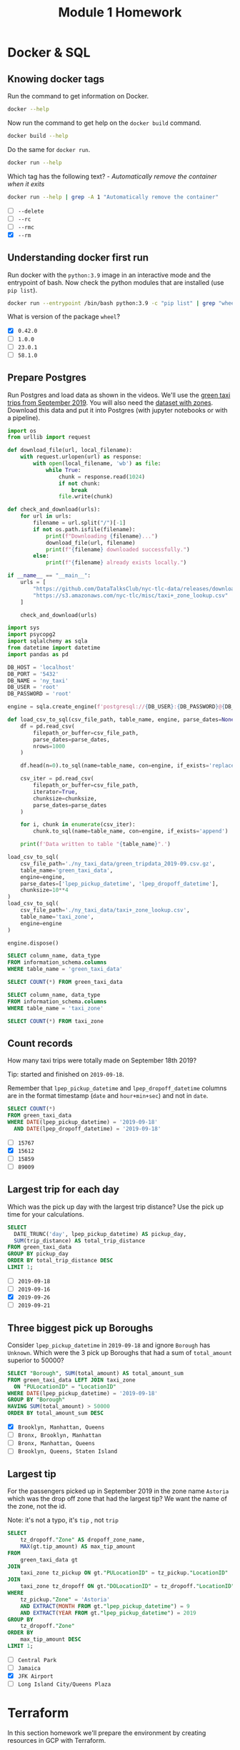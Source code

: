 #+title: Module 1 Homework

* Docker & SQL
:PROPERTIES:
:header-args+: :eval never-export
:header-args+: :exports both
:header-args:sql+: :engine postgresql
:header-args:sql+: :dbhost localhost
:header-args:sql+: :dbuser root
:header-args:sql+: :dbpassword root
:header-args:sql+: :database ny_taxi
:header-args:sql+: :dbport 5432
:END:
** Knowing docker tags

Run the command to get information on Docker.

#+begin_src sh :results verbatim
docker --help
#+end_src

#+RESULTS:
#+begin_example

Usage:  docker [OPTIONS] COMMAND

A self-sufficient runtime for containers

Common Commands:
  run         Create and run a new container from an image
  exec        Execute a command in a running container
  ps          List containers
  build       Build an image from a Dockerfile
  pull        Download an image from a registry
  push        Upload an image to a registry
  images      List images
  login       Log in to a registry
  logout      Log out from a registry
  search      Search Docker Hub for images
  version     Show the Docker version information
  info        Display system-wide information

Management Commands:
  builder     Manage builds
  buildx*     Docker Buildx (Docker Inc., v0.11.2)
  compose*    Docker Compose (Docker Inc., v2.21.0)
  container   Manage containers
  context     Manage contexts
  image       Manage images
  manifest    Manage Docker image manifests and manifest lists
  network     Manage networks
  plugin      Manage plugins
  system      Manage Docker
  trust       Manage trust on Docker images
  volume      Manage volumes

Swarm Commands:
  swarm       Manage Swarm

Commands:
  attach      Attach local standard input, output, and error streams to a running container
  commit      Create a new image from a container's changes
  cp          Copy files/folders between a container and the local filesystem
  create      Create a new container
  diff        Inspect changes to files or directories on a container's filesystem
  events      Get real time events from the server
  export      Export a container's filesystem as a tar archive
  history     Show the history of an image
  import      Import the contents from a tarball to create a filesystem image
  inspect     Return low-level information on Docker objects
  kill        Kill one or more running containers
  load        Load an image from a tar archive or STDIN
  logs        Fetch the logs of a container
  pause       Pause all processes within one or more containers
  port        List port mappings or a specific mapping for the container
  rename      Rename a container
  restart     Restart one or more containers
  rm          Remove one or more containers
  rmi         Remove one or more images
  save        Save one or more images to a tar archive (streamed to STDOUT by default)
  start       Start one or more stopped containers
  stats       Display a live stream of container(s) resource usage statistics
  stop        Stop one or more running containers
  tag         Create a tag TARGET_IMAGE that refers to SOURCE_IMAGE
  top         Display the running processes of a container
  unpause     Unpause all processes within one or more containers
  update      Update configuration of one or more containers
  wait        Block until one or more containers stop, then print their exit codes

Global Options:
      --config string      Location of client config files (default
                           "/home/i2cat/.docker")
  -c, --context string     Name of the context to use to connect to the
                           daemon (overrides DOCKER_HOST env var and
                           default context set with "docker context use")
  -D, --debug              Enable debug mode
  -H, --host list          Daemon socket to connect to
  -l, --log-level string   Set the logging level ("debug", "info",
                           "warn", "error", "fatal") (default "info")
      --tls                Use TLS; implied by --tlsverify
      --tlscacert string   Trust certs signed only by this CA (default
                           "/home/i2cat/.docker/ca.pem")
      --tlscert string     Path to TLS certificate file (default
                           "/home/i2cat/.docker/cert.pem")
      --tlskey string      Path to TLS key file (default
                           "/home/i2cat/.docker/key.pem")
      --tlsverify          Use TLS and verify the remote
  -v, --version            Print version information and quit

Run 'docker COMMAND --help' for more information on a command.

For more help on how to use Docker, head to https://docs.docker.com/go/guides/
#+end_example

Now run the command to get help on the =docker build= command.

#+begin_src sh :results verbatim
docker build --help
#+end_src

#+RESULTS:
#+begin_example

Usage:  docker buildx build [OPTIONS] PATH | URL | -

Start a build

Aliases:
  docker buildx build, docker buildx b

Options:
      --add-host strings              Add a custom host-to-IP mapping
                                      (format: "host:ip")
      --allow strings                 Allow extra privileged entitlement
                                      (e.g., "network.host",
                                      "security.insecure")
      --attest stringArray            Attestation parameters (format:
                                      "type=sbom,generator=image")
      --build-arg stringArray         Set build-time variables
      --build-context stringArray     Additional build contexts (e.g.,
                                      name=path)
      --builder string                Override the configured builder
                                      instance (default "default")
      --cache-from stringArray        External cache sources (e.g.,
                                      "user/app:cache",
                                      "type=local,src=path/to/dir")
      --cache-to stringArray          Cache export destinations (e.g.,
                                      "user/app:cache",
                                      "type=local,dest=path/to/dir")
      --cgroup-parent string          Optional parent cgroup for the container
  -f, --file string                   Name of the Dockerfile (default:
                                      "PATH/Dockerfile")
      --iidfile string                Write the image ID to the file
      --label stringArray             Set metadata for an image
      --load                          Shorthand for "--output=type=docker"
      --metadata-file string          Write build result metadata to the file
      --network string                Set the networking mode for the
                                      "RUN" instructions during build
                                      (default "default")
      --no-cache                      Do not use cache when building the image
      --no-cache-filter stringArray   Do not cache specified stages
  -o, --output stringArray            Output destination (format:
                                      "type=local,dest=path")
      --platform stringArray          Set target platform for build
      --progress string               Set type of progress output
                                      ("auto", "plain", "tty"). Use plain
                                      to show container output (default
                                      "auto")
      --provenance string             Shorthand for "--attest=type=provenance"
      --pull                          Always attempt to pull all
                                      referenced images
      --push                          Shorthand for "--output=type=registry"
  -q, --quiet                         Suppress the build output and print
                                      image ID on success
      --sbom string                   Shorthand for "--attest=type=sbom"
      --secret stringArray            Secret to expose to the build
                                      (format:
                                      "id=mysecret[,src=/local/secret]")
      --shm-size bytes                Size of "/dev/shm"
      --ssh stringArray               SSH agent socket or keys to expose
                                      to the build (format:
                                      "default|<id>[=<socket>|<key>[,<key>]]")
  -t, --tag stringArray               Name and optionally a tag (format:
                                      "name:tag")
      --target string                 Set the target build stage to build
      --ulimit ulimit                 Ulimit options (default [])
#+end_example

Do the same for =docker run=.

#+begin_src sh :results verbatim
docker run --help
#+end_src

#+RESULTS:
#+begin_example

Usage:  docker run [OPTIONS] IMAGE [COMMAND] [ARG...]

Create and run a new container from an image

Aliases:
  docker container run, docker run

Options:
      --add-host list                  Add a custom host-to-IP mapping
                                       (host:ip)
      --annotation map                 Add an annotation to the container
                                       (passed through to the OCI
                                       runtime) (default map[])
  -a, --attach list                    Attach to STDIN, STDOUT or STDERR
      --blkio-weight uint16            Block IO (relative weight),
                                       between 10 and 1000, or 0 to
                                       disable (default 0)
      --blkio-weight-device list       Block IO weight (relative device
                                       weight) (default [])
      --cap-add list                   Add Linux capabilities
      --cap-drop list                  Drop Linux capabilities
      --cgroup-parent string           Optional parent cgroup for the
                                       container
      --cgroupns string                Cgroup namespace to use
                                       (host|private)
                                       'host':    Run the container in
                                       the Docker host's cgroup namespace
                                       'private': Run the container in
                                       its own private cgroup namespace
                                       '':        Use the cgroup
                                       namespace as configured by the
                                                  default-cgroupns-mode
                                       option on the daemon (default)
      --cidfile string                 Write the container ID to the file
      --cpu-period int                 Limit CPU CFS (Completely Fair
                                       Scheduler) period
      --cpu-quota int                  Limit CPU CFS (Completely Fair
                                       Scheduler) quota
      --cpu-rt-period int              Limit CPU real-time period in
                                       microseconds
      --cpu-rt-runtime int             Limit CPU real-time runtime in
                                       microseconds
  -c, --cpu-shares int                 CPU shares (relative weight)
      --cpus decimal                   Number of CPUs
      --cpuset-cpus string             CPUs in which to allow execution
                                       (0-3, 0,1)
      --cpuset-mems string             MEMs in which to allow execution
                                       (0-3, 0,1)
  -d, --detach                         Run container in background and
                                       print container ID
      --detach-keys string             Override the key sequence for
                                       detaching a container
      --device list                    Add a host device to the container
      --device-cgroup-rule list        Add a rule to the cgroup allowed
                                       devices list
      --device-read-bps list           Limit read rate (bytes per second)
                                       from a device (default [])
      --device-read-iops list          Limit read rate (IO per second)
                                       from a device (default [])
      --device-write-bps list          Limit write rate (bytes per
                                       second) to a device (default [])
      --device-write-iops list         Limit write rate (IO per second)
                                       to a device (default [])
      --disable-content-trust          Skip image verification (default true)
      --dns list                       Set custom DNS servers
      --dns-option list                Set DNS options
      --dns-search list                Set custom DNS search domains
      --domainname string              Container NIS domain name
      --entrypoint string              Overwrite the default ENTRYPOINT
                                       of the image
  -e, --env list                       Set environment variables
      --env-file list                  Read in a file of environment variables
      --expose list                    Expose a port or a range of ports
      --gpus gpu-request               GPU devices to add to the
                                       container ('all' to pass all GPUs)
      --group-add list                 Add additional groups to join
      --health-cmd string              Command to run to check health
      --health-interval duration       Time between running the check
                                       (ms|s|m|h) (default 0s)
      --health-retries int             Consecutive failures needed to
                                       report unhealthy
      --health-start-period duration   Start period for the container to
                                       initialize before starting
                                       health-retries countdown
                                       (ms|s|m|h) (default 0s)
      --health-timeout duration        Maximum time to allow one check to
                                       run (ms|s|m|h) (default 0s)
      --help                           Print usage
  -h, --hostname string                Container host name
      --init                           Run an init inside the container
                                       that forwards signals and reaps
                                       processes
  -i, --interactive                    Keep STDIN open even if not attached
      --ip string                      IPv4 address (e.g., 172.30.100.104)
      --ip6 string                     IPv6 address (e.g., 2001:db8::33)
      --ipc string                     IPC mode to use
      --isolation string               Container isolation technology
      --kernel-memory bytes            Kernel memory limit
  -l, --label list                     Set meta data on a container
      --label-file list                Read in a line delimited file of labels
      --link list                      Add link to another container
      --link-local-ip list             Container IPv4/IPv6 link-local
                                       addresses
      --log-driver string              Logging driver for the container
      --log-opt list                   Log driver options
      --mac-address string             Container MAC address (e.g.,
                                       92:d0:c6:0a:29:33)
  -m, --memory bytes                   Memory limit
      --memory-reservation bytes       Memory soft limit
      --memory-swap bytes              Swap limit equal to memory plus
                                       swap: '-1' to enable unlimited swap
      --memory-swappiness int          Tune container memory swappiness
                                       (0 to 100) (default -1)
      --mount mount                    Attach a filesystem mount to the
                                       container
      --name string                    Assign a name to the container
      --network network                Connect a container to a network
      --network-alias list             Add network-scoped alias for the
                                       container
      --no-healthcheck                 Disable any container-specified
                                       HEALTHCHECK
      --oom-kill-disable               Disable OOM Killer
      --oom-score-adj int              Tune host's OOM preferences (-1000
                                       to 1000)
      --pid string                     PID namespace to use
      --pids-limit int                 Tune container pids limit (set -1
                                       for unlimited)
      --platform string                Set platform if server is
                                       multi-platform capable
      --privileged                     Give extended privileges to this
                                       container
  -p, --publish list                   Publish a container's port(s) to
                                       the host
  -P, --publish-all                    Publish all exposed ports to
                                       random ports
      --pull string                    Pull image before running
                                       ("always", "missing", "never")
                                       (default "missing")
  -q, --quiet                          Suppress the pull output
      --read-only                      Mount the container's root
                                       filesystem as read only
      --restart string                 Restart policy to apply when a
                                       container exits (default "no")
      --rm                             Automatically remove the container
                                       when it exits
      --runtime string                 Runtime to use for this container
      --security-opt list              Security Options
      --shm-size bytes                 Size of /dev/shm
      --sig-proxy                      Proxy received signals to the
                                       process (default true)
      --stop-signal string             Signal to stop the container
      --stop-timeout int               Timeout (in seconds) to stop a
                                       container
      --storage-opt list               Storage driver options for the
                                       container
      --sysctl map                     Sysctl options (default map[])
      --tmpfs list                     Mount a tmpfs directory
  -t, --tty                            Allocate a pseudo-TTY
      --ulimit ulimit                  Ulimit options (default [])
  -u, --user string                    Username or UID (format:
                                       <name|uid>[:<group|gid>])
      --userns string                  User namespace to use
      --uts string                     UTS namespace to use
  -v, --volume list                    Bind mount a volume
      --volume-driver string           Optional volume driver for the
                                       container
      --volumes-from list              Mount volumes from the specified
                                       container(s)
  -w, --workdir string                 Working directory inside the container
#+end_example

Which tag has the following text? - /Automatically remove the container when it exits/

#+begin_src sh :results verbatim
docker run --help | grep -A 1 "Automatically remove the container"
#+end_src

#+RESULTS:
:       --rm                             Automatically remove the container
:                                        when it exits

- [ ] =--delete=
- [ ] =--rc=
- [ ] =--rmc=
- [X] =--rm=

** Understanding docker first run

Run docker with the =python:3.9= image in an interactive mode and the entrypoint of bash.
Now check the python modules that are installed (use =pip list=).

#+begin_src sh :async
docker run --entrypoint /bin/bash python:3.9 -c "pip list" | grep "wheel"
#+end_src

#+RESULTS:
: wheel      0.42.0

What is version of the package =wheel=?

- [X] =0.42.0=
- [ ] =1.0.0=
- [ ] =23.0.1=
- [ ] =58.1.0=

** Prepare Postgres

Run Postgres and load data as shown in the videos.
We'll use the [[https://github.com/DataTalksClub/nyc-tlc-data/releases/download/green/green_tripdata_2019-09.csv.gz][green taxi trips from September 2019]].
You will also need the [[https://s3.amazonaws.com/nyc-tlc/misc/taxi+_zone_lookup.csv][dataset with zones]].
Download this data and put it into Postgres (with jupyter notebooks or with a pipeline).

#+begin_src python :dir ./ny_taxi_data :mkdirp yes :results output
import os
from urllib import request

def download_file(url, local_filename):
    with request.urlopen(url) as response:
        with open(local_filename, 'wb') as file:
            while True:
                chunk = response.read(1024)
                if not chunk:
                    break
                file.write(chunk)

def check_and_download(urls):
    for url in urls:
        filename = url.split("/")[-1]
        if not os.path.isfile(filename):
            print(f"Downloading {filename}...")
            download_file(url, filename)
            print(f"{filename} downloaded successfully.")
        else:
            print(f"{filename} already exists locally.")

if __name__ == "__main__":
    urls = [
        "https://github.com/DataTalksClub/nyc-tlc-data/releases/download/green/green_tripdata_2019-09.csv.gz",
        "https://s3.amazonaws.com/nyc-tlc/misc/taxi+_zone_lookup.csv"
    ]

    check_and_download(urls)
#+end_src

#+RESULTS:
: Downloading green_tripdata_2019-09.csv.gz...
: green_tripdata_2019-09.csv.gz downloaded successfully.
: Downloading taxi+_zone_lookup.csv...
: taxi+_zone_lookup.csv downloaded successfully.

#+begin_src python :results output
import sys
import psycopg2
import sqlalchemy as sqla
from datetime import datetime
import pandas as pd

DB_HOST = 'localhost'
DB_PORT = '5432'
DB_NAME = 'ny_taxi'
DB_USER = 'root'
DB_PASSWORD = 'root'

engine = sqla.create_engine(f'postgresql://{DB_USER}:{DB_PASSWORD}@{DB_HOST}:{DB_PORT}/{DB_NAME}')

def load_csv_to_sql(csv_file_path, table_name, engine, parse_dates=None, chunksize=None):
    df = pd.read_csv(
        filepath_or_buffer=csv_file_path,
        parse_dates=parse_dates,
        nrows=1000
    )

    df.head(n=0).to_sql(name=table_name, con=engine, if_exists='replace')

    csv_iter = pd.read_csv(
        filepath_or_buffer=csv_file_path,
        iterator=True,
        chunksize=chunksize,
        parse_dates=parse_dates
    )

    for i, chunk in enumerate(csv_iter):
        chunk.to_sql(name=table_name, con=engine, if_exists='append')

    print(f'Data written to table "{table_name}".')

load_csv_to_sql(
    csv_file_path='./ny_taxi_data/green_tripdata_2019-09.csv.gz',
    table_name='green_taxi_data',
    engine=engine,
    parse_dates=['lpep_pickup_datetime', 'lpep_dropoff_datetime'],
    chunksize=10**4
)
load_csv_to_sql(
    csv_file_path='./ny_taxi_data/taxi+_zone_lookup.csv',
    table_name='taxi_zone',
    engine=engine
)

engine.dispose()
#+end_src

#+RESULTS:
: Data written to table "green_taxi_data".
: Data written to table "taxi_zone".

#+begin_src sql
SELECT column_name, data_type
FROM information_schema.columns
WHERE table_name = 'green_taxi_data'
#+end_src

#+RESULTS:
| column_name           | data_type                   |
|-----------------------+-----------------------------|
| congestion_surcharge  | double precision            |
| VendorID              | bigint                      |
| lpep_pickup_datetime  | timestamp without time zone |
| lpep_dropoff_datetime | timestamp without time zone |
| index                 | bigint                      |
| RatecodeID            | bigint                      |
| PULocationID          | bigint                      |
| DOLocationID          | bigint                      |
| passenger_count       | bigint                      |
| trip_distance         | double precision            |
| fare_amount           | double precision            |
| extra                 | double precision            |
| mta_tax               | double precision            |
| tip_amount            | double precision            |
| tolls_amount          | double precision            |
| ehail_fee             | double precision            |
| improvement_surcharge | double precision            |
| total_amount          | double precision            |
| payment_type          | bigint                      |
| trip_type             | bigint                      |
| store_and_fwd_flag    | text                        |

#+begin_src sql
SELECT COUNT(*) FROM green_taxi_data
#+end_src

#+RESULTS:
|  count |
|--------|
| 449063 |

#+begin_src sql
SELECT column_name, data_type
FROM information_schema.columns
WHERE table_name = 'taxi_zone'
#+end_src

#+RESULTS:
| column_name  | data_type |
|--------------+-----------|
| index        | bigint    |
| LocationID   | bigint    |
| Borough      | text      |
| Zone         | text      |
| service_zone | text      |

#+begin_src sql
SELECT COUNT(*) FROM taxi_zone
#+end_src

#+RESULTS:
| count |
|-------|
|   265 |

** Count records

How many taxi trips were totally made on September 18th 2019?

Tip: started and finished on =2019-09-18=.

Remember that =lpep_pickup_datetime= and =lpep_dropoff_datetime= columns are in the format timestamp (=date= and =hour+min+sec=) and not in =date=.

#+begin_src sql
SELECT COUNT(*)
FROM green_taxi_data
WHERE DATE(lpep_pickup_datetime) = '2019-09-18'
  AND DATE(lpep_dropoff_datetime) = '2019-09-18'
#+end_src

#+RESULTS:
| count |
|-------|
| 15612 |

- [ ] =15767=
- [X] =15612=
- [ ] =15859=
- [ ] =89009=

** Largest trip for each day

Which was the pick up day with the largest trip distance?
Use the pick up time for your calculations.

#+begin_src sql
SELECT
  DATE_TRUNC('day', lpep_pickup_datetime) AS pickup_day,
  SUM(trip_distance) AS total_trip_distance
FROM green_taxi_data
GROUP BY pickup_day
ORDER BY total_trip_distance DESC
LIMIT 1;
#+end_src

#+RESULTS:
| pickup_day          | total_trip_distance |
|---------------------+---------------------|
| 2019-09-26 00:00:00 |    58759.9400000002 |

- [ ] =2019-09-18=
- [ ] =2019-09-16=
- [X] =2019-09-26=
- [ ] =2019-09-21=

** Three biggest pick up Boroughs

Consider =lpep_pickup_datetime= in =2019-09-18= and ignore =Borough= has =Unknown=.
Which were the 3 pick up Boroughs that had a sum of =total_amount= superior to 50000?

#+begin_src sql
SELECT "Borough", SUM(total_amount) AS total_amount_sum
FROM green_taxi_data LEFT JOIN taxi_zone
  ON "PULocationID" = "LocationID"
WHERE DATE(lpep_pickup_datetime) = '2019-09-18'
GROUP BY "Borough"
HAVING SUM(total_amount) > 50000
ORDER BY total_amount_sum DESC
#+end_src

#+RESULTS:
| Borough   |  total_amount_sum |
|-----------+-------------------|
| Brooklyn  | 96333.23999999902 |
| Manhattan | 92271.29999999839 |
| Queens    | 78671.70999999889 |

- [X] =Brooklyn, Manhattan, Queens=
- [ ] =Bronx, Brooklyn, Manhattan=
- [ ] =Bronx, Manhattan, Queens=
- [ ] =Brooklyn, Queens, Staten Island=

** Largest tip

For the passengers picked up in September 2019 in the zone name =Astoria= which was the drop off zone that had the largest tip?
We want the name of the zone, not the id.

Note: it's not a typo, it's =tip= , not =trip=

#+begin_src sql
SELECT
    tz_dropoff."Zone" AS dropoff_zone_name,
    MAX(gt.tip_amount) AS max_tip_amount
FROM
    green_taxi_data gt
JOIN
    taxi_zone tz_pickup ON gt."PULocationID" = tz_pickup."LocationID"
JOIN
    taxi_zone tz_dropoff ON gt."DOLocationID" = tz_dropoff."LocationID"
WHERE
    tz_pickup."Zone" = 'Astoria'
    AND EXTRACT(MONTH FROM gt."lpep_pickup_datetime") = 9
    AND EXTRACT(YEAR FROM gt."lpep_pickup_datetime") = 2019
GROUP BY
    tz_dropoff."Zone"
ORDER BY
    max_tip_amount DESC
LIMIT 1;
#+end_src

#+RESULTS:
| dropoff_zone_name | max_tip_amount |
|-------------------+----------------|
| JFK Airport       |          62.31 |

- [ ] =Central Park=
- [ ] =Jamaica=
- [X] =JFK Airport=
- [ ] =Long Island City/Queens Plaza=

* Terraform

In this section homework we'll prepare the environment by creating resources in GCP with Terraform.

In your VM on GCP/Laptop/GitHub Codespace install Terraform.
Copy the files from the course repo [[https://github.com/DataTalksClub/data-engineering-zoomcamp/tree/main/01-docker-terraform/1_terraform_gcp/terraform][here]] to your VM/Laptop/GitHub Codespace.

Modify the files as necessary to create a GCP Bucket and Big Query Dataset.

1. Login to GCP
2. Create a new project and name it =terraform-module-1=
3. Go to =IAM & Admin > Service Accounts > CREATE SERVICE ACCOUNT=
   1) Name the service account =terraform-runner=
   2) Add the roles =Storage Admin=, =BigQuery Admin= and =Compute Admin=
4. In the page =Service accounts=, go to =Manage keys= under the new service account
   1) Click =ADD KEY > Create a new key > JSON=
5. Go to =BigQuery= and ensure it is enabled

** Creating Resources

#+begin_src sh :tangle main.tf
terraform {
  required_providers {
    google = {
      source  = "hashicorp/google"
      version = "5.13.0"
    }
  }
}

provider "google" {
  credentials = file(var.credentials)
  project     = var.project
  region      = var.region
}

resource "google_storage_bucket" "demo-bucket" {
  name          = var.gcs_bucket_name
  location      = var.location
  force_destroy = true
  lifecycle_rule {
    condition {
      age = 1
    }
    action {
      type = "AbortIncompleteMultipartUpload"
    }
  }
}

resource "google_bigquery_dataset" "demo_dataset" {
  dataset_id = var.bq_dataset_name
  location   = var.location
}
#+end_src

#+begin_src sh :tangle variables.tf
variable "credentials" {
  default     = "~/src/data-engineering-zoomcamp/module-1/01-docker-terraform/1_terraform_gcp/terraform/credentials.json"
}

variable "project" {
  default     = "terraform-module-1"
}

variable "region" {
  default     = "europe-southwest1"
}

variable "location" {
  default     = "EU"
}

variable "bq_dataset_name" {
  default     = "demo_dataset"
}

variable "gcs_bucket_name" {
  default     = "terraform-demo-terra-bucket-safgasfwae"
}

variable "gcs_storage_class" {
  default     = "STANDARD"
}
#+end_src

After updating the ~main.tf~ and ~variable.tf~ files run:

#+begin_src sh :results verbatim
terraform apply -auto-approve -no-color
#+end_src

#+RESULTS:
#+begin_example

Terraform used the selected providers to generate the following execution
plan. Resource actions are indicated with the following symbols:
  + create

Terraform will perform the following actions:

  # google_bigquery_dataset.demo_dataset will be created
  + resource "google_bigquery_dataset" "demo_dataset" {
      + creation_time              = (known after apply)
      + dataset_id                 = "demo_dataset"
      + default_collation          = (known after apply)
      + delete_contents_on_destroy = false
      + effective_labels           = (known after apply)
      + etag                       = (known after apply)
      + id                         = (known after apply)
      + is_case_insensitive        = (known after apply)
      + last_modified_time         = (known after apply)
      + location                   = "EU"
      + max_time_travel_hours      = (known after apply)
      + project                    = "terraform-module-1"
      + self_link                  = (known after apply)
      + storage_billing_model      = (known after apply)
      + terraform_labels           = (known after apply)
    }

  # google_storage_bucket.demo-bucket will be created
  + resource "google_storage_bucket" "demo-bucket" {
      + effective_labels            = (known after apply)
      + force_destroy               = true
      + id                          = (known after apply)
      + location                    = "EU"
      + name                        = "terraform-demo-terra-bucket-safgasfwae"
      + project                     = (known after apply)
      + public_access_prevention    = (known after apply)
      + rpo                         = (known after apply)
      + self_link                   = (known after apply)
      + storage_class               = "STANDARD"
      + terraform_labels            = (known after apply)
      + uniform_bucket_level_access = (known after apply)
      + url                         = (known after apply)

      + lifecycle_rule {
          + action {
              + type = "AbortIncompleteMultipartUpload"
            }
          + condition {
              + age                   = 1
              + matches_prefix        = []
              + matches_storage_class = []
              + matches_suffix        = []
              + with_state            = (known after apply)
            }
        }
    }

Plan: 2 to add, 0 to change, 0 to destroy.
google_bigquery_dataset.demo_dataset: Creating...
google_storage_bucket.demo-bucket: Creating...
google_bigquery_dataset.demo_dataset: Creation complete after 2s [id=projects/terraform-module-1/datasets/demo_dataset]
google_storage_bucket.demo-bucket: Creation complete after 2s [id=terraform-demo-terra-bucket-safgasfwae]

Apply complete! Resources: 2 added, 0 changed, 0 destroyed.
#+end_example

Paste the output of this command into the homework submission form.

** Submitting the solutions

- Form for submitting: https://courses.datatalks.club/de-zoomcamp-2024/homework/hw01
- You can submit your homework multiple times. In this case, only the last submission will be used.

Deadline: 29 January, 23:00 CET

* Docker setup

#+begin_src sh :session v :noweb yes :noweb-prefix no :results none
echo '<<docker-compose-yml>>' | docker compose -f - up --detach &
#+end_src

#+begin_src sh :session v :noweb yes :noweb-prefix no :results none
echo '<<docker-compose-yml>>' | docker compose -f - down &
#+end_src

#+name: python-dockerfile
#+begin_src sh
FROM python:3.9.1
RUN apt-get install wget
RUN pip install pandas sqlalchemy psycopg2
WORKDIR /data
#+end_src

#+name: docker-compose-yml
#+begin_src sh :noweb yes
name: module-1
services:
  db:
    image: postgres:16.1
    environment:
      - POSTGRES_USER=root
      - POSTGRES_PASSWORD=root
      - POSTGRES_DB=ny_taxi
    volumes:
      - "./ny_taxi_data/postgres:/var/lib/postgresql/data:rw"
    ports:
      - "5432:5432"
  datapipeline:
    build:
      context: .
      dockerfile_inline: |
        <<python-dockerfile>>
    depends_on: [db]
    entrypoint: ["tail", "-f", "/dev/null"]
    volumes:
      - "./ny_taxi_data:/data:rw"
#+end_src
